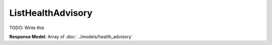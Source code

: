 ListHealthAdvisory
=========================

TODO: Write this

| **Response Model**: Array of :doc:`../models/health_advisory`
